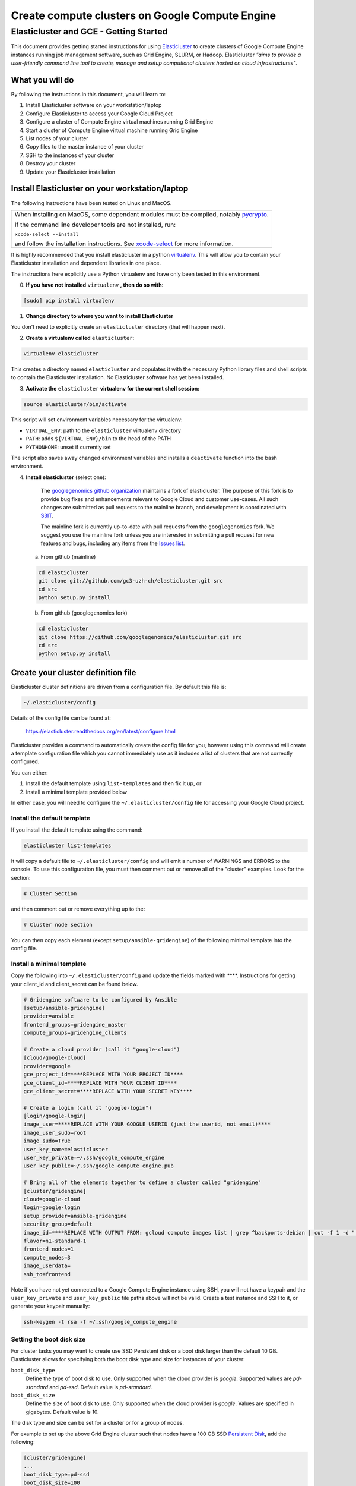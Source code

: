 .. _S3IT: http://www.s3it.uzh.ch/
.. _Elasticluster: https://elasticluster.readthedocs.org
.. _virtualenv: http://docs.python-guide.org/en/latest/dev/virtualenvs/
.. _gcloud: https://cloud.google.com/sdk/
.. _SFTP: http://linux.die.net/man/1/sftp
.. _HERE DOCUMENTS: http://tldp.org/LDP/abs/html/here-docs.html
.. _googlegenomics github organization: https://github.com/googlegenomics
.. _Persistent Disk: https://cloud.google.com/compute/docs/tutorials/compute-engine-disks-price-performance-and-persistence
.. _xcode-select: https://developer.apple.com/library/mac/documentation/Darwin/Reference/ManPages/man1/xcode-select.1.html

================================================
Create compute clusters on Google Compute Engine
================================================
---------------------------------------
Elasticluster and GCE - Getting Started
---------------------------------------

This document provides getting started instructions for using
Elasticluster_ to create clusters of Google Compute Engine instances
running job management software, such as Grid Engine, SLURM, or Hadoop.
Elasticluster *"aims to provide a user-friendly command line tool to
create, manage and setup computional clusters hosted on cloud infrastructures"*.

What you will do
================
By following the instructions in this document, you will learn to:

#. Install Elasticluster software on your workstation/laptop
#. Configure Elasticluster to access your Google Cloud Project
#. Configure a cluster of Compute Engine virtual machines running Grid Engine
#. Start a cluster of Compute Engine virtual machine running Grid Engine
#. List nodes of your cluster
#. Copy files to the master instance of your cluster
#. SSH to the instances of your cluster
#. Destroy your cluster
#. Update your Elasticluster installation

Install Elasticluster on your workstation/laptop
================================================
The following instructions have been tested on Linux and MacOS.

+--------------------------------------------------------------------+
| When installing on MacOS, some dependent modules must be compiled, |
| notably `pycrypto <https://pypi.python.org/pypi/pycrypto>`_.       |
|                                                                    |
| If the command line developer tools are not installed, run:        |
|                                                                    |
| ``xcode-select --install``                                         |
|                                                                    |
| and follow the installation instructions. See xcode-select_ for    |
| more information.                                                  |
+--------------------------------------------------------------------+

It is highly recommended that you install elasticluster in a python virtualenv_.
This will allow you to contain your Elasticluster installation and dependent libraries in one place.

The instructions here explicitly use a Python virtualenv and have only been tested in this environment.

0. **If you have not installed** ``virtualenv`` **, then do so with:**

.. code-block:: shell

   [sudo] pip install virtualenv

1. **Change directory to where you want to install Elasticluster**

You don't need to explicitly create an ``elasticluster`` directory (that will happen next).

2. **Create a virtualenv called** ``elasticluster``:

.. code-block:: shell

   virtualenv elasticluster

This creates a directory named ``elasticluster`` and populates it with the necessary Python library files and shell scripts to contain the Elasticluster installation.  No Elasticluster software has yet been installed.

3. **Activate the** ``elasticluster`` **virtualenv for the current shell session:**

.. code-block:: shell

    source elasticluster/bin/activate

This script will set environment variables necessary for the virtualenv:

* ``VIRTUAL_ENV``: path to the ``elasticluster`` virtualenv directory
* ``PATH``: adds ``${VIRTUAL_ENV}/bin`` to the head of the PATH
* ``PYTHONHOME``: unset if currently set

The script also saves away changed environment variables and installs a ``deactivate`` function into the bash environment.

4. **Install elasticluster** (select one):

    The `googlegenomics github organization`_ maintains a fork of elasticluster. The purpose of this
    fork is to provide bug fixes and enhancements relevant to Google Cloud and customer use-cases.
    All such changes are submitted as pull requests to the mainline branch, and development is
    coordinated with S3IT_.

    The mainline fork is currently up-to-date with pull requests from the ``googlegenomics`` fork.
    We suggest you use the mainline fork unless you are interested in submitting a pull request
    for new features and bugs, including any items from the
    `Issues list <https://github.com/googlegenomics/elasticluster/issues>`_.

   a. From github (mainline)

   .. code:: bash

    cd elasticluster
    git clone git://github.com/gc3-uzh-ch/elasticluster.git src
    cd src
    python setup.py install

   b. From github (googlegenomics fork)

   .. code:: bash

    cd elasticluster
    git clone https://github.com/googlegenomics/elasticluster.git src
    cd src
    python setup.py install

Create your cluster definition file
===================================
Elasticluster cluster definitions are driven from a configuration file.  By default this file is:

.. code:: bash

   ~/.elasticluster/config
   
Details of the config file can be found at:

   https://elasticluster.readthedocs.org/en/latest/configure.html
   
Elasticluster provides a command to automatically create the config file for you, however
using this command will create a template configuration file which you cannot immediately
use as it includes a list of clusters that are not correctly configured.

You can either:

#. Install the default template using ``list-templates`` and then fix it up, or
#. Install a minimal template provided below

In either case, you will need to configure the ``~/.elasticluster/config`` file for accessing
your Google Cloud project.

Install the default template
****************************

If you install the default template using the command:

.. code:: bash

   elasticluster list-templates
   
It will copy a default file to ``~/.elasticluster/config`` and will emit a number of WARNINGS
and ERRORS to the console.  To use this configuration file, you must then comment out or remove
all of the "cluster" examples.  Look for the section:

.. code:: ini

   # Cluster Section
   
and then comment out or remove everything up to the:

.. code:: ini

  # Cluster node section
  
You can then copy each element (except ``setup/ansible-gridengine``) of the following minimal
template into the config file.

Install a minimal template
**************************
Copy the following into ``~/.elasticluster/config`` and update the fields marked with ****.
Instructions for getting your client_id and client_secret can be found below.

.. code:: ini

   # Gridengine software to be configured by Ansible
   [setup/ansible-gridengine]
   provider=ansible
   frontend_groups=gridengine_master
   compute_groups=gridengine_clients
   
   # Create a cloud provider (call it "google-cloud")
   [cloud/google-cloud]
   provider=google
   gce_project_id=****REPLACE WITH YOUR PROJECT ID****
   gce_client_id=****REPLACE WITH YOUR CLIENT ID****
   gce_client_secret=****REPLACE WITH YOUR SECRET KEY****
   
   # Create a login (call it "google-login")
   [login/google-login]
   image_user=****REPLACE WITH YOUR GOOGLE USERID (just the userid, not email)****
   image_user_sudo=root
   image_sudo=True
   user_key_name=elasticluster
   user_key_private=~/.ssh/google_compute_engine
   user_key_public=~/.ssh/google_compute_engine.pub
   
   # Bring all of the elements together to define a cluster called "gridengine"
   [cluster/gridengine]
   cloud=google-cloud
   login=google-login
   setup_provider=ansible-gridengine
   security_group=default
   image_id=****REPLACE WITH OUTPUT FROM: gcloud compute images list | grep ^backports-debian | cut -f 1 -d " "****
   flavor=n1-standard-1
   frontend_nodes=1
   compute_nodes=3
   image_userdata=
   ssh_to=frontend

Note if you have not yet connected to a Google Compute Engine instance using SSH, you will not have a keypair and the ``user_key_private`` and ``user_key_public`` file paths above will not be valid. Create a test instance and SSH to it, or generate your keypair manually:

.. code:: bash

   ssh-keygen -t rsa -f ~/.ssh/google_compute_engine

Setting the boot disk size
**************************
For cluster tasks you may want to create use SSD Persistent disk or a boot disk larger than the default 10 GB.
Elasticluster allows for specifying both the boot disk type and size for instances of your cluster:

``boot_disk_type``
    Define the type of boot disk to use.
    Only supported when the cloud provider is `google`.
    Supported values are `pd-standard` and `pd-ssd`.
    Default value is `pd-standard`.

``boot_disk_size``
    Define the size of boot disk to use.
    Only supported when the cloud provider is `google`.
    Values are specified in gigabytes.
    Default value is 10.

The disk type and size can be set for a cluster or for a group of nodes.

For example to set up the above Grid Engine cluster such that nodes have a 100 GB
SSD `Persistent Disk`_, add the following:

.. code:: ini

   [cluster/gridengine]
   ...
   boot_disk_type=pd-ssd
   boot_disk_size=100

or to configure all of the ``compute`` worker nodes to have a 2 TB Standard (HDD) `Persistent Disk`:

.. code:: ini

   [cluster/gridengine/compute]
   boot_disk_type=pd-standard
   boot_disk_size=2000

Obtaining your client_id and client_secret
******************************************
To generate a client_id and client_secret to access the Google Compute Engine visit the following page:

   https://console.developers.google.com/project/_/apiui/credential
   
#. Select the project to be used for your cluster
#. If a "Client ID for native application" is listed on this page, skip to step 8
#. Under the OAuth section, click "Create new Client ID"
#. Select "Installed Application"
#. If prompted, click "Configure consent screen" and follow the instructions to set a "product name" to identify your Cloud project in the consent screen
#. In the Create Client ID dialog, be sure the following are selected::

    Application type: Installed application
    Installed application type: Other
   
#. Click the "Create Client ID" button
#. You'll see your Client ID and Client secret listed under "Client ID for native application"

Elasticluster operations
========================
Deploy your cluster
*******************
.. code:: bash

  elasticluster start gridengine

To get verbose output during startup, use the ``-v`` flag:

  elasticluster start -v gridengine

List your cluster instances
***************************
.. code:: bash

  elasticluster list-nodes gridengine

Copy files to your instances
****************************
Elasticluster provides a convenience routine to connect to your frontend instance for SFTP_:

.. code:: bash

  elasticluster sftp gridengine

To script commands for sftp, you can use bash `HERE DOCUMENTS`_:

.. code:: bash

  elasticluster sftp gridengine << 'EOF'
  put *.sh
  EOF


See the SFTP_ man page for more commands.

SSH to your instances
*********************
Elasticluster provides a convenience routine to connect to your frontend instance:

.. code:: bash

  elasticluster ssh gridengine

To connect to other nodes, you can use the ``-n`` flag command:

.. code:: bash

  elasticluster ssh gridengine -n <nodename>

Where the nodename is the elasticluster name for the node (such as ``compute001``).

Destroy your cluster
********************
.. code:: bash

  elasticluster stop gridengine

or without prompt:

.. code:: bash

  elasticluster stop --yes gridengine

Exit the virtualenv
===================
The ``activate`` command creates a function in the bash environment called ``deactivate``.
To exit the virtualenv, just execute the command:

.. code:: bash

  deactivate

Note that any time you want to use elasticluster commands, you must re-activate the virtualenv
by sourcing the ``activate`` script.

Updating your installation
==========================
To update your installation, active the virtualenv, pull the source from GitHub, and run the install command again:

.. code:: bash

    source elasticluster/bin/activate
    cd elasticluster/src
    git pull
    python setup.py install
